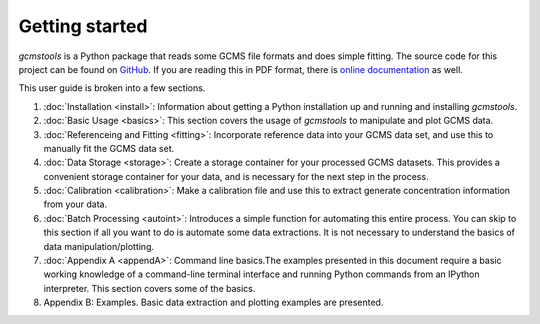 Getting started
###############

*gcmstools* is a Python package that reads some GCMS file formats and does
simple fitting. The source code for this project can be found on `GitHub`_. If
you are reading this in PDF format, there is `online documentation`_ as well.

This user guide is broken into a few sections. 

#. :doc:`Installation <install>`: Information about getting a Python
   installation up and running and installing *gcmstools*.

#. :doc:`Basic Usage <basics>`: This section covers the usage of *gcmstools*
   to manipulate and plot GCMS data. 

#. :doc:`Referenceing and Fitting <fitting>`: Incorporate reference data into your
   GCMS data set, and use this to manually fit the GCMS data set.   

#. :doc:`Data Storage <storage>`: Create a storage container for your
   processed GCMS datasets. This provides a convenient storage container for
   your data, and is necessary for the next step in the process.

#. :doc:`Calibration <calibration>`: Make a calibration file and use this to extract
   generate concentration information from your data. 

#. :doc:`Batch Processing <autoint>`: Introduces a simple function for
   automating this entire process. You can skip to this section if all you
   want to do is automate some data extractions. It is not necessary to
   understand the basics of data manipulation/plotting.

#. :doc:`Appendix A <appendA>`: Command line basics.The examples presented in
   this document require a basic working knowledge of a command-line terminal
   interface and running Python commands from an IPython interpreter. This
   section covers some of the basics.

#. Appendix B: Examples. Basic data extraction and plotting examples are
   presented.

    
.. _GitHub: https://github.com/rnelsonchem/gcmstools
.. _online documentation: http://gcmstools.rcnelson.com/

